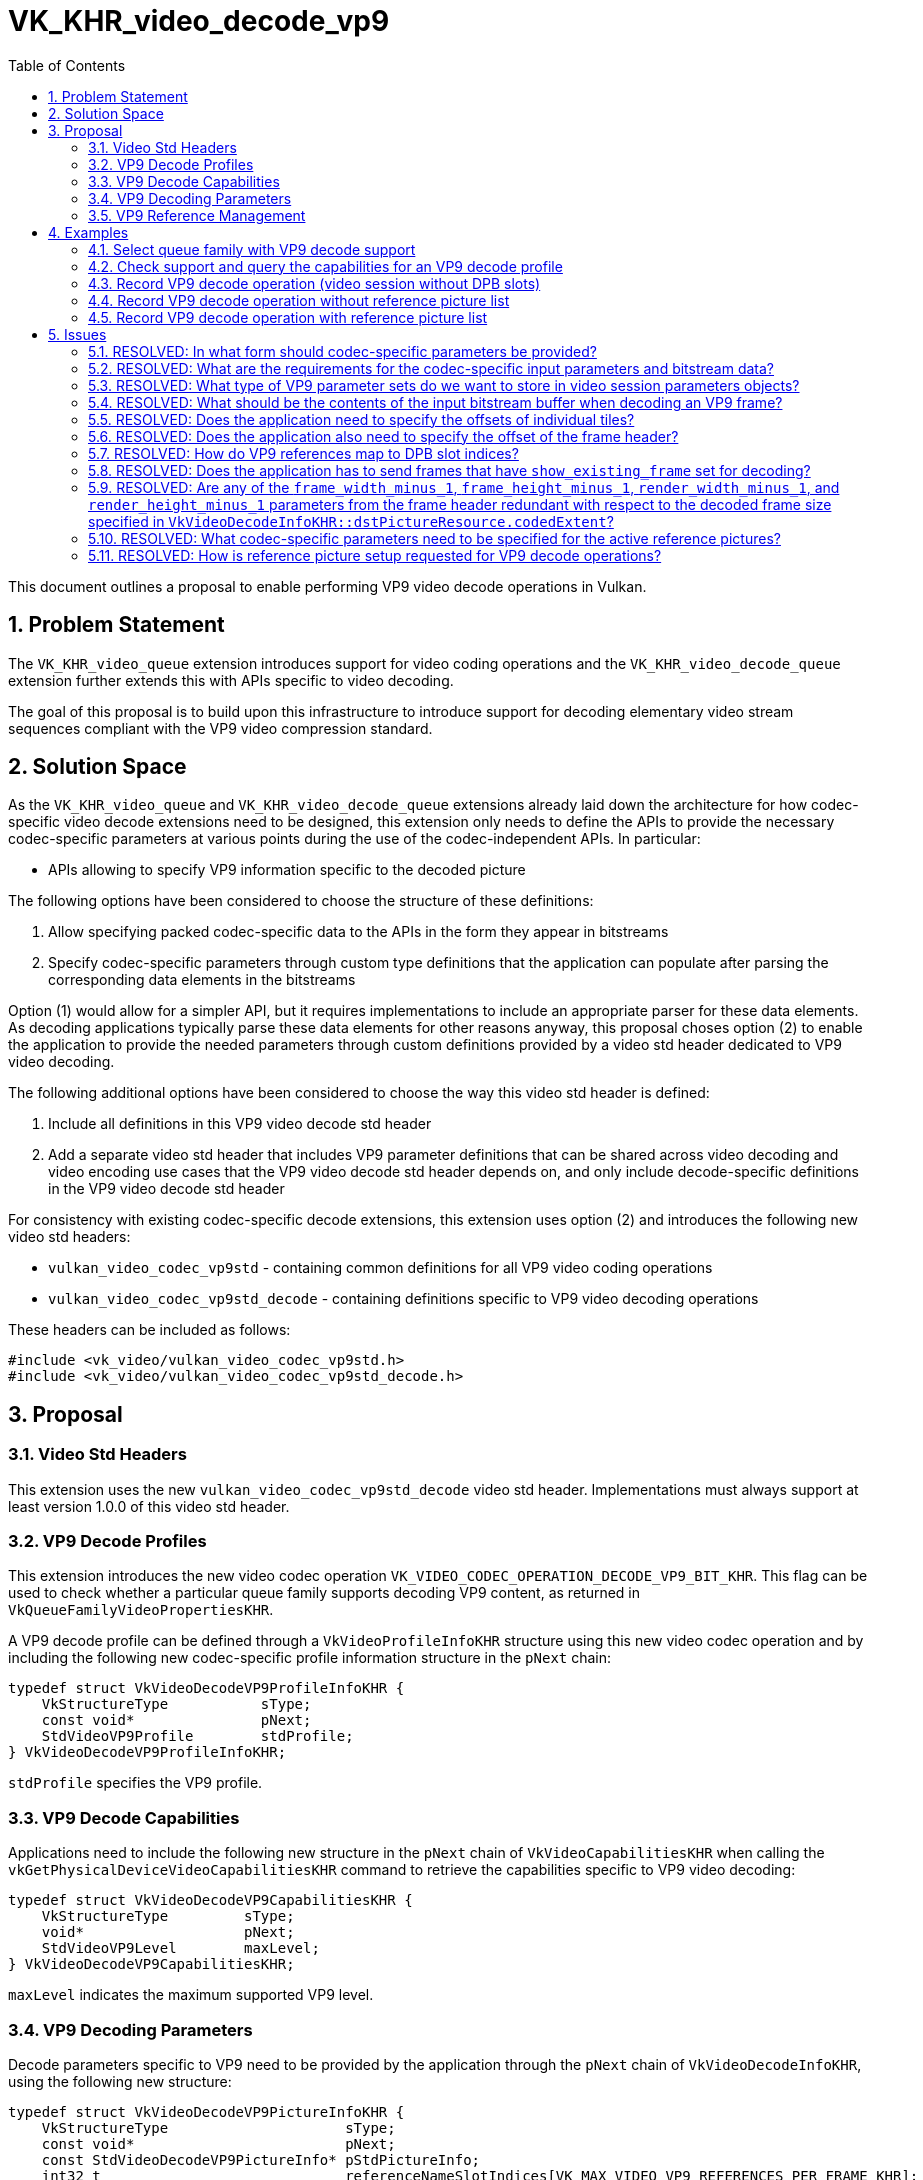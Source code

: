 // Copyright 2024-2025 The Khronos Group Inc.
//
// SPDX-License-Identifier: CC-BY-4.0

= VK_KHR_video_decode_vp9
:toc: left
:docs: https://docs.vulkan.org/spec/latest/
:extensions: {docs}appendices/extensions.html#
:sectnums:

This document outlines a proposal to enable performing VP9 video decode operations in Vulkan.

== Problem Statement

The `VK_KHR_video_queue` extension introduces support for video coding operations and the `VK_KHR_video_decode_queue` extension further extends this with APIs specific to video decoding.

The goal of this proposal is to build upon this infrastructure to introduce support for decoding elementary video stream sequences compliant with the VP9 video compression standard.


== Solution Space

As the `VK_KHR_video_queue` and `VK_KHR_video_decode_queue` extensions already laid down the architecture for how codec-specific video decode extensions need to be designed, this extension only needs to define the APIs to provide the necessary codec-specific parameters at various points during the use of the codec-independent APIs. In particular:

  * APIs allowing to specify VP9 information specific to the decoded picture

The following options have been considered to choose the structure of these definitions:

  1. Allow specifying packed codec-specific data to the APIs in the form they appear in bitstreams
  2. Specify codec-specific parameters through custom type definitions that the application can populate after parsing the corresponding data elements in the bitstreams

Option (1) would allow for a simpler API, but it requires implementations to include an appropriate parser for these data elements. As decoding applications typically parse these data elements for other reasons anyway, this proposal choses option (2) to enable the application to provide the needed parameters through custom definitions provided by a video std header dedicated to VP9 video decoding.

The following additional options have been considered to choose the way this video std header is defined:

  1. Include all definitions in this VP9 video decode std header
  2. Add a separate video std header that includes VP9 parameter definitions that can be shared across video decoding and video encoding use cases that the VP9 video decode std header depends on, and only include decode-specific definitions in the VP9 video decode std header

For consistency with existing codec-specific decode extensions, this extension uses option (2) and introduces the following new video std headers:

  * `vulkan_video_codec_vp9std` - containing common definitions for all VP9 video coding operations
  * `vulkan_video_codec_vp9std_decode` - containing definitions specific to VP9 video decoding operations

These headers can be included as follows:

[source,c]
----
#include <vk_video/vulkan_video_codec_vp9std.h>
#include <vk_video/vulkan_video_codec_vp9std_decode.h>
----


== Proposal

=== Video Std Headers

This extension uses the new `vulkan_video_codec_vp9std_decode` video std header. Implementations must always support at least version 1.0.0 of this video std header.


=== VP9 Decode Profiles

This extension introduces the new video codec operation `VK_VIDEO_CODEC_OPERATION_DECODE_VP9_BIT_KHR`. This flag can be used to check whether a particular queue family supports decoding VP9 content, as returned in `VkQueueFamilyVideoPropertiesKHR`.

A VP9 decode profile can be defined through a `VkVideoProfileInfoKHR` structure using this new video codec operation and by including the following new codec-specific profile information structure in the `pNext` chain:

[source,c]
----
typedef struct VkVideoDecodeVP9ProfileInfoKHR {
    VkStructureType           sType;
    const void*               pNext;
    StdVideoVP9Profile        stdProfile;
} VkVideoDecodeVP9ProfileInfoKHR;
----

`stdProfile` specifies the VP9 profile.


=== VP9 Decode Capabilities

Applications need to include the following new structure in the `pNext` chain of `VkVideoCapabilitiesKHR` when calling the `vkGetPhysicalDeviceVideoCapabilitiesKHR` command to retrieve the capabilities specific to VP9 video decoding:

[source,c]
----
typedef struct VkVideoDecodeVP9CapabilitiesKHR {
    VkStructureType         sType;
    void*                   pNext;
    StdVideoVP9Level        maxLevel;
} VkVideoDecodeVP9CapabilitiesKHR;
----

`maxLevel` indicates the maximum supported VP9 level.


=== VP9 Decoding Parameters

Decode parameters specific to VP9 need to be provided by the application through the `pNext` chain of `VkVideoDecodeInfoKHR`, using the following new structure:

[source,c]
----
typedef struct VkVideoDecodeVP9PictureInfoKHR {
    VkStructureType                     sType;
    const void*                         pNext;
    const StdVideoDecodeVP9PictureInfo* pStdPictureInfo;
    int32_t                             referenceNameSlotIndices[VK_MAX_VIDEO_VP9_REFERENCES_PER_FRAME_KHR];
    uint32_t                            uncompressedHeaderOffset;
    uint32_t                            compressedHeaderOffset;
    uint32_t                            tilesOffset;
} VkVideoDecodeVP9PictureInfoKHR;
----

`pStdPictureInfo` points to the codec-specific decode parameters defined in the `vulkan_video_codec_vp9std_decode` video std header (including the VP9 frame header parameters).

The `referenceNameSlotIndices` array provides a mapping from VP9 reference names to the DPB slot indices currently associated with the used reference picture resources. Multiple VP9 reference names may refer to the same DPB slot, while unused VP9 reference names are indicated by specifying a negative DPB slot index in the corresponding element of the array. As this array only provides a mapping for reference pictures used for inter-frame coding, for a given VP9 reference name `frame` (as defined in the enumeration type `StdVideoVP9ReferenceName`) the corresponding DPB slot index is specified in `referenceNameSlotIndices[frame - STD_VIDEO_VP9_REFERENCE_NAME_LAST_FRAME]`. Further details are provided about the VP9 reference management model later, in a dedicated section of this proposal.

`uncompressedHeaderOffset`, `compressedHeaderOffset`, and `tilesOffset` specify the relative offset of the uncompressed frame header, compressed frame header, and frame tile data, respectively, within the video bitstream buffer range used by the video decode operation.

VP9 decode does not need any picture information for reference pictures. Accordingly, there is no `VkVideoDecodeVP9DpbSlotInfoKHR` structure defined to enable specifying those for the active reference pictures and the optional reconstructed picture.

It is the application's responsibility to specify video bitstream buffer data and codec-specific parameters that are compliant with the rules defined by the VP9 video compression standard. While it is not illegal, from the API usage's point of view, to specify non-compliant inputs, they may cause the video decode operation to complete unsuccessfully and will cause the output pictures (decode output and reconstructed pictures) to have undefined contents after the execution of the operation.

For more information about how to parse individual VP9 bitstream syntax elements, calculate derived values, and, in general, how to interpret these parameters, please refer to the corresponding sections of the https://storage.googleapis.com/downloads.webmproject.org/docs/vp9/vp9-bitstream-specification-v0.7-20170222-draft.pdf[VP9 Specification].


=== VP9 Reference Management

The VP9 video compression standard supports each frame to reference up to 3 + 1 reference pictures for sample prediction. The three "real" reference pictures are identified with so called VP9 reference names (`LAST_FRAME`, `GOLDEN_FRAME`, and `ALTREF_FRAME`) identifying different types of forward and backward references. Each VP9 reference name has associated semantics that affect how the reference picture data is used for inter-frame sample prediction. In addition, there is a special VP9 reference name called `INTRA_FRAME` that corresponds to the currently decoded frame used for intra-frame sample prediction.

The VP9 decoder model defines a set of up to 8 reference frames that maintain the reference pictures and associated metadata that can be included in the list of active reference pictures when decoding subsequent frames. The reference frame update process detailed in section 8.10 of the VP9 specifications allows associating multiple reference frame slots with the same reference picture and logically replicating the metadata associated with the activated reference picture across these reference frame slots.

In Vulkan, DPB slot management and association with video picture resources is entirely application-controlled. Accordingly, this proposal provides a direct mapping from VP9 reference names to active DPB slot indices using the `VkVideoDecodeVP9PictureInfoKHR::referenceNameSlotIndices` array, effectively bypassing the reference name to reference frame slot and the reference frame slot to resource mapping. Applications are responsible for determining this mapping based on the codec syntax element `ref_frame_idx`, and the DPB slot (and DPB picture resource) management strategy they choose.


== Examples

=== Select queue family with VP9 decode support

[source,c]
----
uint32_t queueFamilyIndex;
uint32_t queueFamilyCount;

vkGetPhysicalDeviceQueueFamilyProperties2(physicalDevice, &queueFamilyCount, NULL);

VkQueueFamilyProperties2* props = calloc(queueFamilyCount,
    sizeof(VkQueueFamilyProperties2));
VkQueueFamilyVideoPropertiesKHR* videoProps = calloc(queueFamilyCount,
    sizeof(VkQueueFamilyVideoPropertiesKHR));

for (queueFamilyIndex = 0; queueFamilyIndex < queueFamilyCount; ++queueFamilyIndex) {
    props[queueFamilyIndex].sType = VK_STRUCTURE_TYPE_QUEUE_FAMILY_PROPERTIES_2;
    props[queueFamilyIndex].pNext = &videoProps[queueFamilyIndex];

    videoProps[queueFamilyIndex].sType = VK_STRUCTURE_TYPE_QUEUE_FAMILY_VIDEO_PROPERTIES_KHR;
}

vkGetPhysicalDeviceQueueFamilyProperties2(physicalDevice, &queueFamilyCount, props);

for (queueFamilyIndex = 0; queueFamilyIndex < queueFamilyCount; ++queueFamilyIndex) {
    if ((props[queueFamilyIndex].queueFamilyProperties.queueFlags & VK_QUEUE_VIDEO_DECODE_BIT_KHR) != 0 &&
        (videoProps[queueFamilyIndex].videoCodecOperations & VK_VIDEO_CODEC_OPERATION_DECODE_VP9_BIT_KHR) != 0) {
        break;
    }
}

if (queueFamilyIndex < queueFamilyCount) {
    // Found appropriate queue family
    ...
} else {
    // Did not find a queue family with the needed capabilities
    ...
}
----


=== Check support and query the capabilities for an VP9 decode profile

[source,c]
----
VkResult result;

VkVideoDecodeVP9ProfileInfoKHR decodeVP9ProfileInfo = {
    .sType = VK_STRUCTURE_TYPE_VIDEO_DECODE_VP9_PROFILE_INFO_KHR,
    .pNext = NULL,
    .stdProfile = STD_VIDEO_VP9_PROFILE_0
};

VkVideoProfileInfoKHR profileInfo = {
    .sType = VK_STRUCTURE_TYPE_VIDEO_PROFILE_INFO_KHR,
    .pNext = &decodeVP9ProfileInfo,
    .videoCodecOperation = VK_VIDEO_CODEC_OPERATION_DECODE_VP9_BIT_KHR,
    .chromaSubsampling = VK_VIDEO_CHROMA_SUBSAMPLING_420_BIT_KHR,
    .lumaBitDepth = VK_VIDEO_COMPONENT_BIT_DEPTH_8_BIT_KHR,
    .chromaBitDepth = VK_VIDEO_COMPONENT_BIT_DEPTH_8_BIT_KHR
};

VkVideoDecodeVP9CapabilitiesKHR decodeVP9Capabilities = {
    .sType = VK_STRUCTURE_TYPE_VIDEO_DECODE_VP9_CAPABILITIES_KHR,
    .pNext = NULL,
};

VkVideoDecodeCapabilitiesKHR decodeCapabilities = {
    .sType = VK_STRUCTURE_TYPE_VIDEO_DECODE_CAPABILITIES_KHR,
    .pNext = &decodeVP9Capabilities
}

VkVideoCapabilitiesKHR capabilities = {
    .sType = VK_STRUCTURE_TYPE_VIDEO_CAPABILITIES_KHR,
    .pNext = &decodeCapabilities
};

result = vkGetPhysicalDeviceVideoCapabilitiesKHR(physicalDevice, &profileInfo, &capabilities);

if (result == VK_SUCCESS) {
    // Profile is supported, check additional capabilities
    ...
} else {
    // Profile is not supported, result provides additional information about why
    ...
}
----

=== Record VP9 decode operation (video session without DPB slots)

[source,c]
----
vkCmdBeginVideoCodingKHR(commandBuffer, ...);

StdVideoDecodeVP9PictureInfo stdPictureInfo = {};
// parse and populate picture info from frame header data
...

VkVideoDecodeVP9PictureInfoKHR decodeVP9PictureInfo = {
    .sType = VK_STRUCTURE_TYPE_VIDEO_DECODE_VP9_PICTURE_INFO_KHR,
    .pNext = NULL,
    .pStdPictureInfo = &stdPictureInfo,
    .uncompressedHeaderOffset = ... // uncompressed header offset relative to the bitstream buffer range
    .compressedHeaderOffset = ... // compressed header offset relative to the bitstream buffer range
    .tilesOffset = ... // offset of tile data relative to the bitstream buffer range
};

// As no references are used, make sure that no DPB slot indices are associated with
// the VP9 reference names
for (uint32_t i = 0; i < VK_MAX_VIDEO_VP9_REFERENCES_PER_FRAME_KHR; ++i) {
    decodeVP9PictureInfo.referenceNameSlotIndices[i] = -1;
}

VkVideoDecodeInfoKHR decodeInfo = {
    .sType = VK_STRUCTURE_TYPE_VIDEO_DECODE_INFO_KHR,
    .pNext = &decodeVP9PictureInfo,
    ...
    // reconstructed picture is not needed if video session was created without DPB slots
    .pSetupReferenceSlot = NULL,
    .referenceSlotCount = 0,
    .pReferenceSlots = NULL
};

vkCmdDecodeVideoKHR(commandBuffer, &decodeInfo);

vkCmdEndVideoCodingKHR(commandBuffer, ...);
----


=== Record VP9 decode operation without reference picture list

[source,c]
----
vkCmdBeginVideoCodingKHR(commandBuffer, ...);

VkVideoReferenceSlotInfoKHR setupSlotInfo = {
    .sType = VK_STRUCTURE_TYPE_VIDEO_REFERENCE_SLOT_INFO_KHR,
    .pNext = NULL, // VP9 decode does not need any std reference information
    ...
};

StdVideoDecodeVP9PictureInfo stdPictureInfo = {};
// parse and populate picture info from frame header data
...
if (stdPictureInfo.refresh_frame_flags != 0) {
    // reconstructed picture will activate DPB slot
} else {
    // reconstructed picture and slot may only be used by implementations as transient resource
}

VkVideoDecodeVP9PictureInfoKHR decodeVP9PictureInfo = {
    .sType = VK_STRUCTURE_TYPE_VIDEO_DECODE_VP9_PICTURE_INFO_KHR,
    .pNext = NULL,
    .pStdPictureInfo = &stdPictureInfo,
    .uncompressedHeaderOffset = ... // uncompressed header offset relative to the bitstream buffer range
    .compressedHeaderOffset = ... // compressed header offset relative to the bitstream buffer range
    .tilesOffset = ... // offset of tile data relative to the bitstream buffer range
};

// As no references are used, make sure that no DPB slot indices are associated with
// the VP9 reference names
for (uint32_t i = 0; i < VK_MAX_VIDEO_VP9_REFERENCES_PER_FRAME_KHR; ++i) {
    decodeVP9PictureInfo.referenceNameSlotIndices[i] = -1;
}

VkVideoDecodeInfoKHR decodeInfo = {
    .sType = VK_STRUCTURE_TYPE_VIDEO_DECODE_INFO_KHR,
    .pNext = &decodeVP9PictureInfo,
    ...
    .pSetupReferenceSlot = &setupSlotInfo,
    ...
};

vkCmdDecodeVideoKHR(commandBuffer, &decodeInfo);

vkCmdEndVideoCodingKHR(commandBuffer, ...);
----


=== Record VP9 decode operation with reference picture list

[source,c]
----
vkCmdBeginVideoCodingKHR(commandBuffer, ...);

VkVideoReferenceSlotInfoKHR referenceSlotInfo[] = {
    {
        .sType = VK_STRUCTURE_TYPE_VIDEO_REFERENCE_SLOT_INFO_KHR,
        .pNext = NULL, // VP9 decode does not need any std reference information
        ...
    },
    {
        .sType = VK_STRUCTURE_TYPE_VIDEO_REFERENCE_SLOT_INFO_KHR,
        .pNext = NULL, // VP9 decode does not need any std reference information
        ...
    },
    ...
};

StdVideoDecodeVP9PictureInfo stdPictureInfo = {};
// parse and populate picture info from frame header data
...
if (stdPictureInfo.refresh_frame_flags != 0) {
    // reconstructed picture will activate DPB slot
} else {
    // reconstructed picture and slot may only be used as transient resource by implementations
}

VkVideoDecodeVP9PictureInfoKHR decodeVP9PictureInfo = {
    .sType = VK_STRUCTURE_TYPE_VIDEO_DECODE_VP9_PICTURE_INFO_KHR,
    .pNext = NULL,
    .pStdPictureInfo = &stdPictureInfo,
    .uncompressedHeaderOffset = ... // uncompressed header offset relative to the bitstream buffer range
    .compressedHeaderOffset = ... // compressed header offset relative to the bitstream buffer range
    .tilesOffset = ... // offset of tile data relative to the bitstream buffer range
};

// Initialize VP9 reference name to DPB slot index mapping and add mapping
// corresponding to the active reference picture list
for (uint32_t i = 0; i < VK_MAX_VIDEO_VP9_REFERENCES_PER_FRAME_KHR; ++i) {
    decodeVP9PictureInfo.referenceNameSlotIndices[i] = -1;
}
// NOTE: This is just an example, the actually used VP9 reference names come from the frame header
decodeVP9PictureInfo.referenceNameSlotIndices[STD_VIDEO_VP9_REFERENCE_NAME_GOLDEN_FRAME - STD_VIDEO_VP9_REFERENCE_NAME_LAST_FRAME] =
    referenceSlotInfo[0].slotIndex;
decodeVP9PictureInfo.referenceNameSlotIndices[STD_VIDEO_VP9_REFERENCE_NAME_LAST_FRAME - STD_VIDEO_VP9_REFERENCE_NAME_LAST_FRAME] =
    referenceSlotInfo[1].slotIndex;
...

VkVideoDecodeInfoKHR decodeInfo = {
    .sType = VK_STRUCTURE_TYPE_VIDEO_DECODE_INFO_KHR,
    .pNext = &decodeVP9PictureInfo,
    ...
    .referenceSlotCount = sizeof(referenceSlotInfo) / sizeof(referenceSlotInfo[0]),
    .pReferenceSlots = &referenceSlotInfo[0]
};

vkCmdDecodeVideoKHR(commandBuffer, &decodeInfo);

vkCmdEndVideoCodingKHR(commandBuffer, ...);
----


== Issues

=== RESOLVED: In what form should codec-specific parameters be provided?

In the form of structures defined by the `vulkan_video_codec_vp9std_decode` and `vulkan_video_codec_vp9std` video std headers.

Applications are responsible to parse frame header data and use the parsed data to populate the structures defined by the video std headers. It is also the application's responsibility to maintain and manage these data structures, as needed, to be able to provide them as inputs to video decode operations where needed.


=== RESOLVED: What are the requirements for the codec-specific input parameters and bitstream data?

It is legal from an API usage perspective for the application to provide any values for the codec-specific input parameters (parameter sets, picture information, etc.) or video bitstream data. However, if the input data does not conform to the requirements of the VP9 video compression standard, then video decode operations may complete unsuccessfully and, in general, the outputs produced by the video decode operation will have undefined contents.


=== RESOLVED: What type of VP9 parameter sets do we want to store in video session parameters objects?

None. VP9 does not define any parameter sets.


=== RESOLVED: What should be the contents of the input bitstream buffer when decoding an VP9 frame?

An entire VP9 frame, including the uncompressed and compressed headers, and the tile data corresponding to the frame.


=== RESOLVED: Does the application need to specify the offsets of individual tiles?

No. VP9 does not support decoding individual tiles independently.


=== RESOLVED: Does the application also need to specify the offset of the frame header?

Yes, the offset of the uncompressed frame header, the compressed frame header, and a single offset to the start of the tile data corresponding to the frame.


=== RESOLVED: How do VP9 references map to DPB slot indices?

VP9 associates different semantics to the various types of references referred to by a frame (`INTRA_FRAME..ALTREF_FRAME`).

The VP9 `ref_frame_idx` array provides a mapping table from the VP9 reference names `LAST_FRAME..ALTREF_FRAME` to reference frame slot numbers. These numbers are indices used to address various state vectors that each represent a reference frame slot.

While conceptually the reference frame slot model is similar to the Vulkan DPB model, it has certain behaviors that render using it directly as the Vulkan DPB impossible. In particular:

  * The reference frame update process described in section 8.10 of the VP9 specification allows the video stream to activate multiple reference frame slots with the currently reconstructed picture through setting multiple bits in the `refresh_frame_flags` syntax element, but the Vulkan DPB model does not allow activating multiple DPB slots at once with the same video picture resource
  * As a result, multiple VP9 reference frame slots can refer to the same reference picture resource at any given time, which is also not allowed in the Vulkan DPB model

Accordingly, the VP9 model cannot be used directly as the Vulkan DPB and, as such, the VP9 reference frame slots are not equivalent with the Vulkan DPB slot indices.

This proposal follows the same model chosen by the `VK_KHR_video_decode_av1` extension as it enables having a direct mapping from VP9 reference names to Vulkan DPB slot indices.


=== RESOLVED: Does the application has to send frames that have `show_existing_frame` set for decoding?

No. Such frames do not contain any actual payload that is relevant to implementations.


=== RESOLVED: Are any of the `frame_width_minus_1`, `frame_height_minus_1`, `render_width_minus_1`, and `render_height_minus_1` parameters from the frame header redundant with respect to the decoded frame size specified in `VkVideoDecodeInfoKHR::dstPictureResource.codedExtent`?

Yes. None of those parameters are necessary for decoding, as the `codedExtent` of the decode output picture provides sufficient information to implementations.


=== RESOLVED: What codec-specific parameters need to be specified for the active reference pictures?

None. there is no `VkVideoDecodeVP9DpbSlotInfoKHR` structure defined to enable specifying those for the active reference pictures and the optional reconstructed picture.


=== RESOLVED: How is reference picture setup requested for VP9 decode operations?

As specifying a reconstructed picture DPB slot and resource is always required per the latest revision of the video extensions, additional codec syntax controls whether the DPB slot is activated with the reconstructed picture.

In the case of VP9 decode, reference picture setup depends on the value of `StdVideoDecodeVP9PictureInfo::refresh_frame_flags`. A non-zero `refresh_frame_flags` indicates that the reference frame set needs to be updated such as for each set bit the corresponding reference frame slot is associated with the decoded picture's information. While VP9 reference frame slot management is outside of the scope of this proposal, and the responsibility of the application, a non-zero `refresh_frame_flags` value inherently also implies the need for reference picture setup and thus the activation of a DPB slot with the reconstructed picture.

Accordingly, for VP9 decode, reference picture setup is requested and the DPB slot specified for the reconstructed picture is activated with the picture if and only if `StdVideoDecodeVP9PictureInfo::refresh_frame_flags` is not zero.
